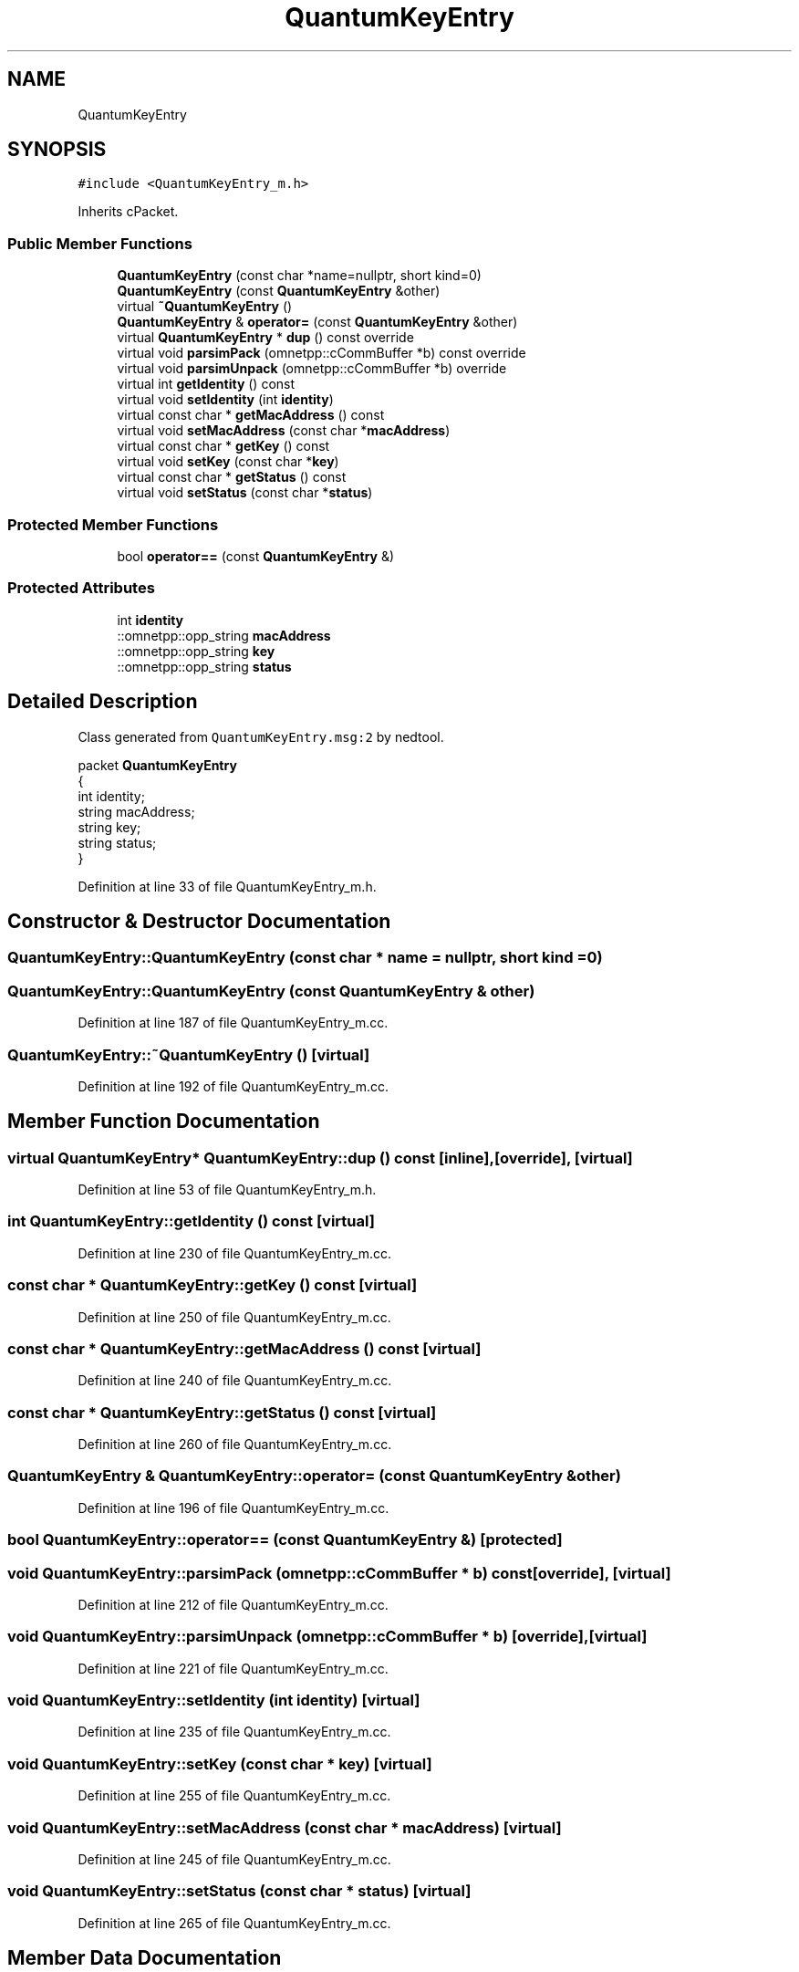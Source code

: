 .TH "QuantumKeyEntry" 3 "Tue Sep 17 2019" "Multiaccess QKD" \" -*- nroff -*-
.ad l
.nh
.SH NAME
QuantumKeyEntry
.SH SYNOPSIS
.br
.PP
.PP
\fC#include <QuantumKeyEntry_m\&.h>\fP
.PP
Inherits cPacket\&.
.SS "Public Member Functions"

.in +1c
.ti -1c
.RI "\fBQuantumKeyEntry\fP (const char *name=nullptr, short kind=0)"
.br
.ti -1c
.RI "\fBQuantumKeyEntry\fP (const \fBQuantumKeyEntry\fP &other)"
.br
.ti -1c
.RI "virtual \fB~QuantumKeyEntry\fP ()"
.br
.ti -1c
.RI "\fBQuantumKeyEntry\fP & \fBoperator=\fP (const \fBQuantumKeyEntry\fP &other)"
.br
.ti -1c
.RI "virtual \fBQuantumKeyEntry\fP * \fBdup\fP () const override"
.br
.ti -1c
.RI "virtual void \fBparsimPack\fP (omnetpp::cCommBuffer *b) const override"
.br
.ti -1c
.RI "virtual void \fBparsimUnpack\fP (omnetpp::cCommBuffer *b) override"
.br
.ti -1c
.RI "virtual int \fBgetIdentity\fP () const"
.br
.ti -1c
.RI "virtual void \fBsetIdentity\fP (int \fBidentity\fP)"
.br
.ti -1c
.RI "virtual const char * \fBgetMacAddress\fP () const"
.br
.ti -1c
.RI "virtual void \fBsetMacAddress\fP (const char *\fBmacAddress\fP)"
.br
.ti -1c
.RI "virtual const char * \fBgetKey\fP () const"
.br
.ti -1c
.RI "virtual void \fBsetKey\fP (const char *\fBkey\fP)"
.br
.ti -1c
.RI "virtual const char * \fBgetStatus\fP () const"
.br
.ti -1c
.RI "virtual void \fBsetStatus\fP (const char *\fBstatus\fP)"
.br
.in -1c
.SS "Protected Member Functions"

.in +1c
.ti -1c
.RI "bool \fBoperator==\fP (const \fBQuantumKeyEntry\fP &)"
.br
.in -1c
.SS "Protected Attributes"

.in +1c
.ti -1c
.RI "int \fBidentity\fP"
.br
.ti -1c
.RI "::omnetpp::opp_string \fBmacAddress\fP"
.br
.ti -1c
.RI "::omnetpp::opp_string \fBkey\fP"
.br
.ti -1c
.RI "::omnetpp::opp_string \fBstatus\fP"
.br
.in -1c
.SH "Detailed Description"
.PP 
Class generated from \fCQuantumKeyEntry\&.msg:2\fP by nedtool\&. 
.PP
.nf

packet \fBQuantumKeyEntry\fP
{
    int identity;
    string macAddress;
    string key;
    string status;
}
.fi
.PP
 
.PP
Definition at line 33 of file QuantumKeyEntry_m\&.h\&.
.SH "Constructor & Destructor Documentation"
.PP 
.SS "QuantumKeyEntry::QuantumKeyEntry (const char * name = \fCnullptr\fP, short kind = \fC0\fP)"

.SS "QuantumKeyEntry::QuantumKeyEntry (const \fBQuantumKeyEntry\fP & other)"

.PP
Definition at line 187 of file QuantumKeyEntry_m\&.cc\&.
.SS "QuantumKeyEntry::~QuantumKeyEntry ()\fC [virtual]\fP"

.PP
Definition at line 192 of file QuantumKeyEntry_m\&.cc\&.
.SH "Member Function Documentation"
.PP 
.SS "virtual \fBQuantumKeyEntry\fP* QuantumKeyEntry::dup () const\fC [inline]\fP, \fC [override]\fP, \fC [virtual]\fP"

.PP
Definition at line 53 of file QuantumKeyEntry_m\&.h\&.
.SS "int QuantumKeyEntry::getIdentity () const\fC [virtual]\fP"

.PP
Definition at line 230 of file QuantumKeyEntry_m\&.cc\&.
.SS "const char * QuantumKeyEntry::getKey () const\fC [virtual]\fP"

.PP
Definition at line 250 of file QuantumKeyEntry_m\&.cc\&.
.SS "const char * QuantumKeyEntry::getMacAddress () const\fC [virtual]\fP"

.PP
Definition at line 240 of file QuantumKeyEntry_m\&.cc\&.
.SS "const char * QuantumKeyEntry::getStatus () const\fC [virtual]\fP"

.PP
Definition at line 260 of file QuantumKeyEntry_m\&.cc\&.
.SS "\fBQuantumKeyEntry\fP & QuantumKeyEntry::operator= (const \fBQuantumKeyEntry\fP & other)"

.PP
Definition at line 196 of file QuantumKeyEntry_m\&.cc\&.
.SS "bool QuantumKeyEntry::operator== (const \fBQuantumKeyEntry\fP &)\fC [protected]\fP"

.SS "void QuantumKeyEntry::parsimPack (omnetpp::cCommBuffer * b) const\fC [override]\fP, \fC [virtual]\fP"

.PP
Definition at line 212 of file QuantumKeyEntry_m\&.cc\&.
.SS "void QuantumKeyEntry::parsimUnpack (omnetpp::cCommBuffer * b)\fC [override]\fP, \fC [virtual]\fP"

.PP
Definition at line 221 of file QuantumKeyEntry_m\&.cc\&.
.SS "void QuantumKeyEntry::setIdentity (int identity)\fC [virtual]\fP"

.PP
Definition at line 235 of file QuantumKeyEntry_m\&.cc\&.
.SS "void QuantumKeyEntry::setKey (const char * key)\fC [virtual]\fP"

.PP
Definition at line 255 of file QuantumKeyEntry_m\&.cc\&.
.SS "void QuantumKeyEntry::setMacAddress (const char * macAddress)\fC [virtual]\fP"

.PP
Definition at line 245 of file QuantumKeyEntry_m\&.cc\&.
.SS "void QuantumKeyEntry::setStatus (const char * status)\fC [virtual]\fP"

.PP
Definition at line 265 of file QuantumKeyEntry_m\&.cc\&.
.SH "Member Data Documentation"
.PP 
.SS "int QuantumKeyEntry::identity\fC [protected]\fP"

.PP
Definition at line 36 of file QuantumKeyEntry_m\&.h\&.
.SS "::omnetpp::opp_string QuantumKeyEntry::key\fC [protected]\fP"

.PP
Definition at line 38 of file QuantumKeyEntry_m\&.h\&.
.SS "::omnetpp::opp_string QuantumKeyEntry::macAddress\fC [protected]\fP"

.PP
Definition at line 37 of file QuantumKeyEntry_m\&.h\&.
.SS "::omnetpp::opp_string QuantumKeyEntry::status\fC [protected]\fP"

.PP
Definition at line 39 of file QuantumKeyEntry_m\&.h\&.

.SH "Author"
.PP 
Generated automatically by Doxygen for Multiaccess QKD from the source code\&.
